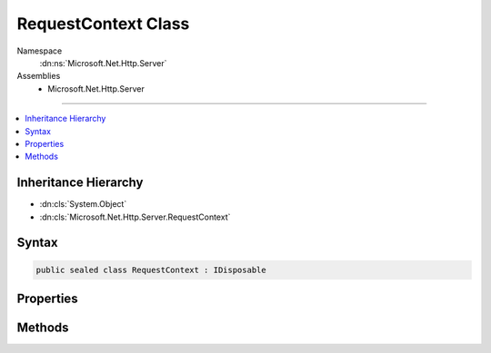 

RequestContext Class
====================





Namespace
    :dn:ns:`Microsoft.Net.Http.Server`
Assemblies
    * Microsoft.Net.Http.Server

----

.. contents::
   :local:



Inheritance Hierarchy
---------------------


* :dn:cls:`System.Object`
* :dn:cls:`Microsoft.Net.Http.Server.RequestContext`








Syntax
------

.. code-block:: csharp

    public sealed class RequestContext : IDisposable








.. dn:class:: Microsoft.Net.Http.Server.RequestContext
    :hidden:

.. dn:class:: Microsoft.Net.Http.Server.RequestContext

Properties
----------

.. dn:class:: Microsoft.Net.Http.Server.RequestContext
    :noindex:
    :hidden:

    
    .. dn:property:: Microsoft.Net.Http.Server.RequestContext.AuthenticationChallenges
    
        
    
        
        The authentication challengest that will be added to the response if the status code is 401.
        This must be a subset of the AuthenticationSchemes enabled on the server.
    
        
        :rtype: Microsoft.Net.Http.Server.AuthenticationSchemes
    
        
        .. code-block:: csharp
    
            public AuthenticationSchemes AuthenticationChallenges
            {
                get;
                set;
            }
    
    .. dn:property:: Microsoft.Net.Http.Server.RequestContext.DisconnectToken
    
        
        :rtype: System.Threading.CancellationToken
    
        
        .. code-block:: csharp
    
            public CancellationToken DisconnectToken
            {
                get;
            }
    
    .. dn:property:: Microsoft.Net.Http.Server.RequestContext.IsUpgradableRequest
    
        
        :rtype: System.Boolean
    
        
        .. code-block:: csharp
    
            public bool IsUpgradableRequest
            {
                get;
            }
    
    .. dn:property:: Microsoft.Net.Http.Server.RequestContext.Request
    
        
        :rtype: Microsoft.Net.Http.Server.Request
    
        
        .. code-block:: csharp
    
            public Request Request
            {
                get;
            }
    
    .. dn:property:: Microsoft.Net.Http.Server.RequestContext.Response
    
        
        :rtype: Microsoft.Net.Http.Server.Response
    
        
        .. code-block:: csharp
    
            public Response Response
            {
                get;
            }
    
    .. dn:property:: Microsoft.Net.Http.Server.RequestContext.TraceIdentifier
    
        
        :rtype: System.Guid
    
        
        .. code-block:: csharp
    
            public Guid TraceIdentifier
            {
                get;
            }
    
    .. dn:property:: Microsoft.Net.Http.Server.RequestContext.User
    
        
        :rtype: System.Security.Claims.ClaimsPrincipal
    
        
        .. code-block:: csharp
    
            public ClaimsPrincipal User
            {
                get;
            }
    

Methods
-------

.. dn:class:: Microsoft.Net.Http.Server.RequestContext
    :noindex:
    :hidden:

    
    .. dn:method:: Microsoft.Net.Http.Server.RequestContext.Abort()
    
        
    
        
        .. code-block:: csharp
    
            public void Abort()
    
    .. dn:method:: Microsoft.Net.Http.Server.RequestContext.Dispose()
    
        
    
        
        .. code-block:: csharp
    
            public void Dispose()
    
    .. dn:method:: Microsoft.Net.Http.Server.RequestContext.UpgradeAsync()
    
        
        :rtype: System.Threading.Tasks.Task<System.Threading.Tasks.Task`1>{System.IO.Stream<System.IO.Stream>}
    
        
        .. code-block:: csharp
    
            public Task<Stream> UpgradeAsync()
    


